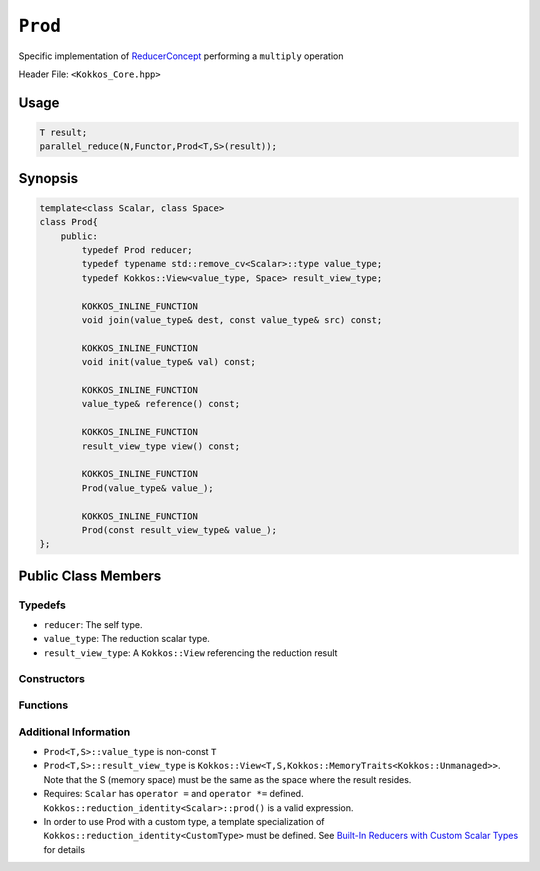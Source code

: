 ``Prod``
========

.. role::cpp(code)
    :language: cpp

.. role:: cppkokkos(code)
    :language: cppkokkos

Specific implementation of `ReducerConcept <ReducerConcept.html>`_ performing a ``multiply`` operation

Header File: ``<Kokkos_Core.hpp>``

Usage
-----

.. code-block:: cpp

    T result;
    parallel_reduce(N,Functor,Prod<T,S>(result));

Synopsis 
--------

.. code-block:: cpp
        
    template<class Scalar, class Space>
    class Prod{
        public:
            typedef Prod reducer;
            typedef typename std::remove_cv<Scalar>::type value_type;
            typedef Kokkos::View<value_type, Space> result_view_type;
            
            KOKKOS_INLINE_FUNCTION
            void join(value_type& dest, const value_type& src) const;

            KOKKOS_INLINE_FUNCTION
            void init(value_type& val) const;

            KOKKOS_INLINE_FUNCTION
            value_type& reference() const;

            KOKKOS_INLINE_FUNCTION
            result_view_type view() const;

            KOKKOS_INLINE_FUNCTION
            Prod(value_type& value_);

            KOKKOS_INLINE_FUNCTION
            Prod(const result_view_type& value_);
    };

Public Class Members
--------------------

Typedefs
~~~~~~~~

* ``reducer``: The self type.
* ``value_type``: The reduction scalar type.
* ``result_view_type``: A ``Kokkos::View`` referencing the reduction result 

Constructors
~~~~~~~~~~~~
 
.. cppkokkos:kokkosinlinefunction:: Prod(value_type& value_);

    * Constructs a reducer which references a local variable as its result location.  
 
.. cppkokkos:kokkosinlinefunction:: Prod(const result_view_type& value_);

    * Constructs a reducer which references a specific view as its result location.

Functions
~~~~~~~~~

.. cppkokkos:kokkosinlinefunction:: void join(value_type& dest, const value_type& src) const;

    * Multiply ``src`` and ``dest`` and store in ``dest``:  ``dest*=src;``. 

.. cppkokkos:kokkosinlinefunction:: void init(value_type& val) const;

    * Initialize ``val`` using the Kokkos::reduction_identity<Scalar>::prod() method. The default implementation sets ``val=1``.

.. cppkokkos:kokkosinlinefunction:: value_type& reference() const;

    * Returns a reference to the result provided in class constructor.

.. cppkokkos:kokkosinlinefunction:: result_view_type view() const;

    * Returns a view of the result place provided in class constructor.

Additional Information
~~~~~~~~~~~~~~~~~~~~~~

* ``Prod<T,S>::value_type`` is non-const ``T``
* ``Prod<T,S>::result_view_type`` is ``Kokkos::View<T,S,Kokkos::MemoryTraits<Kokkos::Unmanaged>>``. Note that the S (memory space) must be the same as the space where the result resides.
* Requires: ``Scalar`` has ``operator =`` and ``operator *=`` defined. ``Kokkos::reduction_identity<Scalar>::prod()`` is a valid expression. 
* In order to use Prod with a custom type, a template specialization of ``Kokkos::reduction_identity<CustomType>`` must be defined. See `Built-In Reducers with Custom Scalar Types <../../../ProgrammingGuide/Custom-Reductions-Built-In-Reducers-with-Custom-Scalar-Types.html>`_ for details
